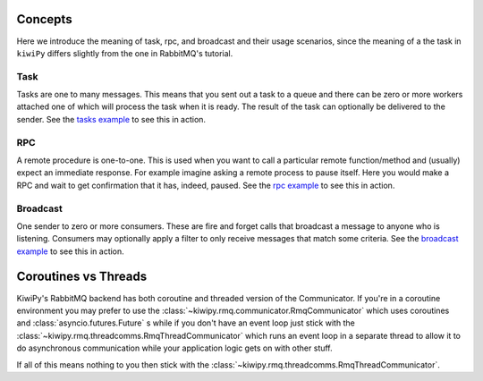 .. _tasks example: examples/tasks.ipynb
.. _rpc example: examples/rpc.ipynb
.. _broadcast example: examples/broadcast.ipynb



Concepts
========

Here we introduce the meaning of task, rpc, and broadcast and their usage scenarios, since the meaning of a the task in
``kiwiPy`` differs slightly from the one in RabbitMQ's tutorial.

Task
----

Tasks are one to many messages.  This means that you sent out a task to a queue and there can be zero or more workers
attached one of which will process the task when it is ready.  The result of the task can optionally be delivered to the
sender.  See the `tasks example`_ to see this in action.

RPC
---

A remote procedure is one-to-one.  This is used when you want to call a particular remote function/method and (usually)
expect an immediate response. For example imagine asking a remote process to pause itself.  Here you would make a RPC
and wait to get confirmation that it has, indeed, paused.  See the `rpc example`_ to see this in action.


Broadcast
---------

One sender to zero or more consumers.  These are fire and forget calls that broadcast a message to anyone who is
listening.  Consumers may optionally apply a filter to only receive messages that match some criteria.
See the `broadcast example`_ to see this in action.


Coroutines vs Threads
=====================

KiwiPy's RabbitMQ backend has both coroutine and threaded version of the Communicator.  If you're in a coroutine
environment you may prefer to use the :class:`~kiwipy.rmq.communicator.RmqCommunicator` which uses coroutines and
:class:`asyncio.futures.Future` s while if you don't have an event loop just stick with the :class:`~kiwipy.rmq.threadcomms.RmqThreadCommunicator` which
runs an event loop in a separate thread to allow it to do asynchronous communication while your application logic gets on
with other stuff.

If all of this means nothing to you then stick with the :class:`~kiwipy.rmq.threadcomms.RmqThreadCommunicator`.
